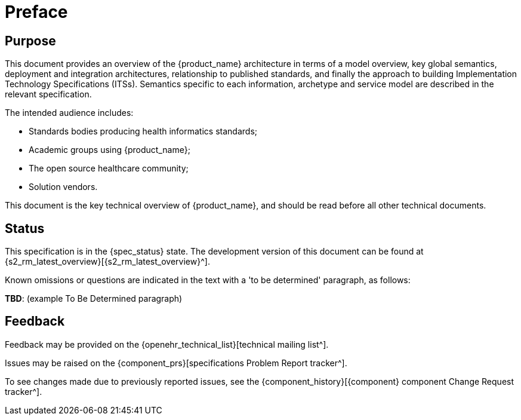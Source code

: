 = Preface

== Purpose

This document provides an overview of the {product_name} architecture in terms of a model overview, key global semantics, deployment and integration architectures, relationship to published standards, and finally the approach to building Implementation Technology Specifications (ITSs). Semantics specific to each information, archetype and service model are described in the relevant specification.

The intended audience includes:

* Standards bodies producing health informatics standards;
* Academic groups using {product_name};
* The open source healthcare community;
* Solution vendors.

This document is the key technical overview of {product_name}, and should be read before all other technical documents.

== Status

This specification is in the {spec_status} state. The development version of this document can be found at {s2_rm_latest_overview}[{s2_rm_latest_overview}^].

Known omissions or questions are indicated in the text with a 'to be determined' paragraph, as follows:
[.tbd]
*TBD*: (example To Be Determined paragraph)

== Feedback

Feedback may be provided on the {openehr_technical_list}[technical mailing list^].

Issues may be raised on the {component_prs}[specifications Problem Report tracker^].

To see changes made due to previously reported issues, see the {component_history}[{component} component Change Request tracker^].

